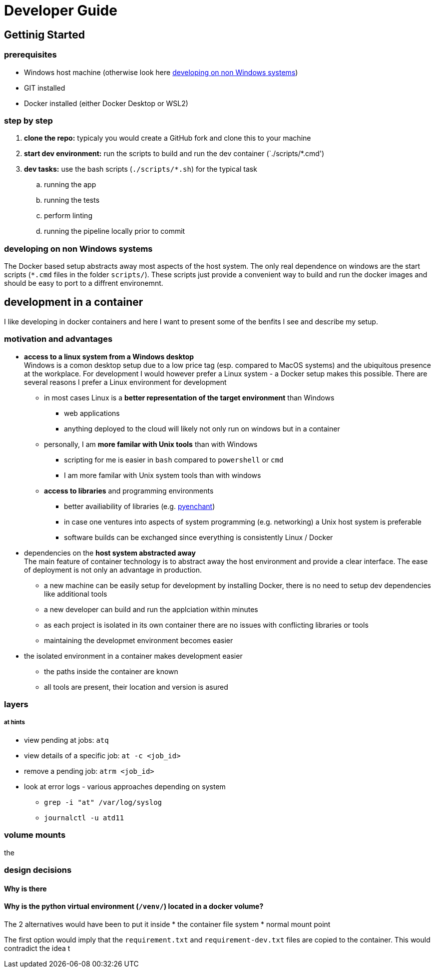 = Developer Guide

== Gettinig Started 

=== prerequisites 

* Windows host machine (otherwise look here <<_developing_on_non_windows_systems>>)
* GIT installed
* Docker installed (either Docker Desktop or WSL2)

=== step by step

. *clone the repo:* typicaly you would create a GitHub fork and clone this to your machine 
. *start dev environment:* run the scripts to build and run the dev container (`./scripts/*.cmd')
. *dev tasks:* use the  bash scripts (`./scripts/*.sh`) for the typical task
  .. running the app
  .. running the tests
  .. perform linting
  .. running the pipeline locally prior to commit

=== developing on non Windows systems

The Docker based setup abstracts away most aspects of the host system. The only real dependence on windows are the start scripts (`*.cmd` files in the folder `scripts/`). These scripts just provide a convenient way to build and run the docker images and should be easy to port to a diffrent environemnt.

== development in a container

I like developing in docker containers and here I want to present some of the benfits I see and describe my setup.

=== motivation and advantages

* *access to a linux system from a Windows desktop* + 
Windows is a comon desktop setup due to a low price tag (esp. compared to MacOS systems) and the ubiquitous presence at the workplace. For development I would however prefer a Linux system - a Docker setup makes this possible. There are several reasons I prefer a Linux environment for development

  ** in most cases Linux is a *better representation of the target environment* than Windows
      *** web applications
      *** anything deployed to the cloud will likely not only run on windows but in a container

  ** personally, I am *more familar with Unix tools* than with Windows
      *** scripting for me is easier in `bash` compared to `powershell` or `cmd`
      *** I am more familar with Unix system tools than with windows

  ** *access to libraries* and programming environments
      *** better availiability of libraries (e.g. https://pyenchant.github.io/pyenchant/install.html[pyenchant])
      *** in case one ventures into aspects of system programming (e.g. networking) a Unix host system is preferable
      *** software builds can be exchanged since everything is consistently Linux / Docker

* dependencies on the *host system abstracted away* +
The main feature of container technology is to abstract away the host environment and provide a clear interface. The ease of deployment is not only an advantage in production.

  ** a new machine can be easily setup for development by installing Docker, there is no need to setup dev dependencies like additional tools
  ** a new developer can build and run the applciation within minutes
  ** as each project is isolated in its own container there are no issues with conflicting libraries or tools
  ** maintaining the developmet environment becomes easier

* the isolated environment in a container makes development easier

  ** the paths inside the container are known
  ** all tools are present, their location and version is asured

=== layers

===== at hints

* view pending at jobs: `atq`
* view details of a specific job: `at -c <job_id>`
* remove a pending job: `atrm <job_id>`
* look at error logs - various approaches depending on system
  ** `grep -i "at" /var/log/syslog`
  ** `journalctl -u atd11`

=== volume mounts

the 

=== design decisions

==== Why is there 

==== Why is the python virtual environment (`/venv/`) located in a docker volume?

The 2 alternatives would have been to put it inside
* the container file system
* normal mount point

The first option would imply that the `requirement.txt` and `requirement-dev.txt` files are copied to the container. This would contradict the idea t

